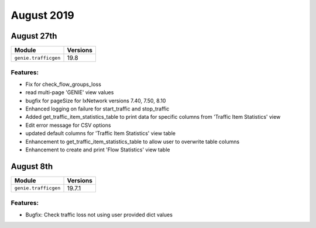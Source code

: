 August 2019
===========

August 27th
----------

+-------------------------------+-------------------------------+
| Module                        | Versions                      |
+===============================+===============================+
| ``genie.trafficgen``          | 19.8                          |
+-------------------------------+-------------------------------+

Features:
^^^^^^^^^

* Fix for check_flow_groups_loss
* read multi-page 'GENIE' view values
* bugfix for pageSize for IxNetwork versions 7.40, 7.50, 8.10
* Enhanced logging on failure for start_traffic and stop_traffic
* Added get_traffic_item_statistics_table to print data for specific columns from 'Traffic Item Statistics' view
* Edit error message for CSV options
* updated default columns for 'Traffic Item Statistics' view table
* Enhancement to get_traffic_item_statistics_table to allow user to overwrite table columns
* Enhancement to create and print 'Flow Statistics' view table

August 8th
----------

+-------------------------------+-------------------------------+
| Module                        | Versions                      |
+===============================+===============================+
| ``genie.trafficgen``          | 19.7.1                        |
+-------------------------------+-------------------------------+


Features:
^^^^^^^^^
* Bugfix: Check traffic loss not using user provided dict values
